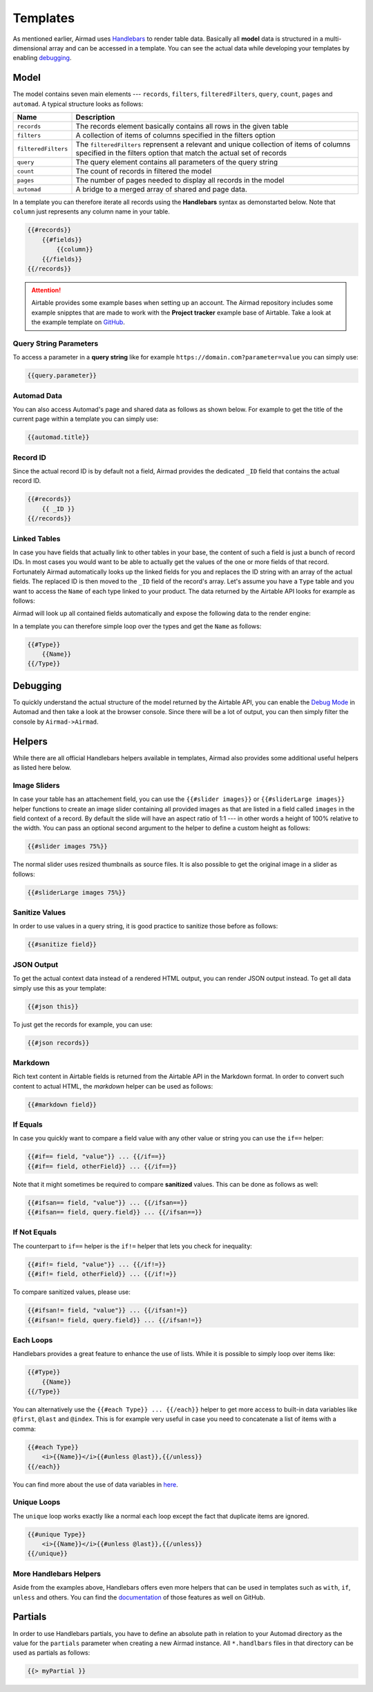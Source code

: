 Templates
=========

As mentioned earlier, Airmad uses `Handlebars <https://github.com/salesforce/handlebars-php#expressions>`_ 
to render table data. Basically all **model** data is structured in a multi-dimensional array and can be accessed in a template.
You can see the actual data while developing your templates by enabling `debugging`_. 

Model
-----

The model contains seven main elements --- ``records``, ``filters``, ``filteredFilters``, ``query``,
``count``, ``pages`` and ``automad``. A typical structure looks as follows:

.. code-block:: php
    :emphasize-lines: 1,14,16,18,20,21,22

    records
        record
            id
            fields
                column
                column
                ...
        record
            id
            fields
                column
                column
                ...
    filters
        ...
    filteredFilters
        ...
    query
        ...
    count
    pages 
    automad 
        title 
        date
        ...

======================	===============================================================================
Name					Description
======================	===============================================================================
``records``	            The records element basically contains all rows in the given table 
``filters``	            A collection of items of columns specified in the filters option
``filteredFilters``     The ``filteredFilters`` reprensent a relevant and unique collection of items 
                        of columns specified in the filters option that match the actual set of records 
``query``               The query element contains all parameters of the query string 
``count``               The count of records in filtered the model 
``pages``               The number of pages needed to display all records in the model 
``automad``             A bridge to a merged array of shared and page data.
======================	===============================================================================

In a template you can therefore iterate all records using the **Handlebars** syntax as demonstarted below.
Note that ``column`` just represents any column name in your table.

.. code-block:: php

    {{#records}}
        {{#fields}}
            {{column}}
        {{/fields}}
    {{/records}}

.. attention::

    Airtable provides some example bases when setting up an account. The Airmad repository includes some 
    example snipptes that are made to work with the **Project tracker** example base of Airtable. 
    Take a look at the example template on `GitHub <https://github.com/marcantondahmen/automad-airmad/tree/master/snippets>`_.


Query String Parameters 
~~~~~~~~~~~~~~~~~~~~~~~

To access a parameter in a **query string** like for example ``https://domain.com?parameter=value`` you can simply use:

.. code-block:: php

    {{query.parameter}}

Automad Data 
~~~~~~~~~~~~

You can also access Automad's page and shared data as follows as shown below. For example to get the title of the current page 
within a template you can simply use: 

.. code-block:: php 

    {{automad.title}}

Record ID
~~~~~~~~~

Since the actual record ID is by default not a field, Airmad provides the dedicated ``_ID`` field 
that contains the actual record ID. 

.. code-block:: php

    {{#records}}
        {{ _ID }}
    {{/records}}

Linked Tables
~~~~~~~~~~~~~

In case you have fields that actually link to other tables in your base, the content of such a field is just a 
bunch of record IDs. In most cases you would want to be able to actually get the values of the one or more 
fields of that record. Fortunately Airmad automatically looks up the linked fields for you and replaces the ID string 
with an array of the actual fields. The replaced ID is then moved to the ``_ID`` field of the record's array. 
Let's assume you have a ``Type`` table and you want to access the ``Name`` of each type linked to your product.
The data returned by the Airtable API looks for example as follows:

.. code-block:: 
   :emphasize-lines: 4,5,6

    {
      "fields": { 
        "Type": [
          "recmD5WiE2GeV3ZIW",
          "recuBUENcDgqnzSww",
          "recj0zpg9qo8M7SeM"
        ]
      }
    }

Airmad will look up all contained fields automatically and expose the following data to the render engine:

.. code-block:: 
   :emphasize-lines: 7,12,17

    {
      "fields": {
        "Type": [
          {
            "Name": "Chair",
            "Product": ["recUtSDeLJ4HQI0uD", "recJcjDC9IN8Vws16"],
            "_ID": "recmD5WiE2GeV3ZIW"
          },
          {
            "Name": "Table",
            "Product": ["recUtSDeLJ4HQI0uD"],
            "_ID": "recuBUENcDgqnzSww"
          },
          {
            "Name": "Carpet",
            "Product": ["recJcjDC9IN8Vws16"],
            "_ID": "recj0zpg9qo8M7SeM"
          }
        ]
      }
    }

In a template you can therefore simple loop over the types and get the ``Name`` as follows:

.. code-block:: php

    {{#Type}}
        {{Name}}
    {{/Type}}

Debugging
---------

To quickly understand the actual structure of the model returned by the Airtable API, you can enable the 
`Debug Mode <https://automad.org/system/debugging>`_ in Automad and then take a look at the browser console.
Since there will be a lot of output, you can then simply filter the console by ``Airmad->Airmad``. 

Helpers 
-------

While there are all official Handlebars helpers available in templates, 
Airmad also provides some additional useful helpers as listed here below.

Image Sliders
~~~~~~~~~~~~~

In case your table has an attachement field, you can use the ``{{#slider images}}`` or 
``{{#sliderLarge images}}`` helper functions to create an image slider containing all 
provided images as that are listed in a field called ``images`` in the field context of a record. 
By default the slide will have an aspect ratio of 1:1 --- in other words a height of 100% relative to the width. 
You can pass an optional second argument to the helper to define a custom height as follows:

.. code-block:: php

    {{#slider images 75%}}

The normal slider uses resized thumbnails as source files. 
It is also possible to get the original image in a slider as follows:

.. code-block:: php

    {{#sliderLarge images 75%}}

Sanitize Values 
~~~~~~~~~~~~~~~

In order to use values in a query string, it is good practice to sanitize those before as follows:

.. code-block:: php

    {{#sanitize field}}

JSON Output 
~~~~~~~~~~~

To get the actual context data instead of a rendered HTML output, you can render JSON output instead. To get 
all data simply use this as your template:

.. code-block:: php

    {{#json this}}

To just get the records for example, you can use:

.. code-block:: php

    {{#json records}}

Markdown
~~~~~~~~

Rich text content in Airtable fields is returned from the Airtable API in the Markdown format.
In order to convert such content to actual HTML, the `markdown` helper can be used as follows:

.. code-block:: php

    {{#markdown field}}

If Equals
~~~~~~~~~

In case you quickly want to compare a field value with any other value or string you can use the ``if==`` helper: 

.. code-block:: php

    {{#if== field, "value"}} ... {{/if==}}
    {{#if== field, otherField}} ... {{/if==}}

Note that it might sometimes be required to compare **sanitized** values. This can be done as follows as well:

.. code-block:: php

    {{#ifsan== field, "value"}} ... {{/ifsan==}}
    {{#ifsan== field, query.field}} ... {{/ifsan==}}

If Not Equals
~~~~~~~~~~~~~

The counterpart to ``if==`` helper is the ``if!=`` helper that lets you check for inequality:

.. code-block:: php

    {{#if!= field, "value"}} ... {{/if!=}}
    {{#if!= field, otherField}} ... {{/if!=}}

To compare sanitized values, please use:

.. code-block:: php

    {{#ifsan!= field, "value"}} ... {{/ifsan!=}}
    {{#ifsan!= field, query.field}} ... {{/ifsan!=}}

Each Loops
~~~~~~~~~~

Handlebars provides a great feature to enhance the use of lists. While it is possible to simply
loop over items like:

.. code-block:: php

    {{#Type}}
        {{Name}}
    {{/Type}}

You can alternatively use the ``{{#each Type}} ... {{/each}}`` helper to get more access to 
built-in data variables like ``@first``, ``@last`` and ``@index``. This is for example very 
useful in case you need to concatenate a list of items with a comma: 

.. code-block:: php

    {{#each Type}}
        <i>{{Name}}</i>{{#unless @last}},{{/unless}}
    {{/each}}

You can find more about the use of data variables in 
`here <https://github.com/salesforce/handlebars-php#data-variables-for-each>`_.

Unique Loops
~~~~~~~~~~~~

The ``unique`` loop works exactly like a normal ``each`` loop except the fact that duplicate items are ignored.

.. code-block:: php

    {{#unique Type}}
        <i>{{Name}}</i>{{#unless @last}},{{/unless}}
    {{/unique}}

More Handlebars Helpers
~~~~~~~~~~~~~~~~~~~~~~~

Aside from the examples above, Handlebars offers even more helpers that can be used in templates 
such as ``with``, ``if``, ``unless`` and others. 
You can find the `documentation <https://github.com/salesforce/handlebars-php#control-structures>`_ 
of those features as well on GitHub. 

Partials
--------

In order to use Handlebars partials, you have to define an absolute path in relation to your Automad directory 
as the value for the ``partials`` parameter when creating a new Airmad instance. All ``*.handlbars`` files in that 
directory can be used as partials as follows: 

.. code-block:: php

    {{> myPartial }}